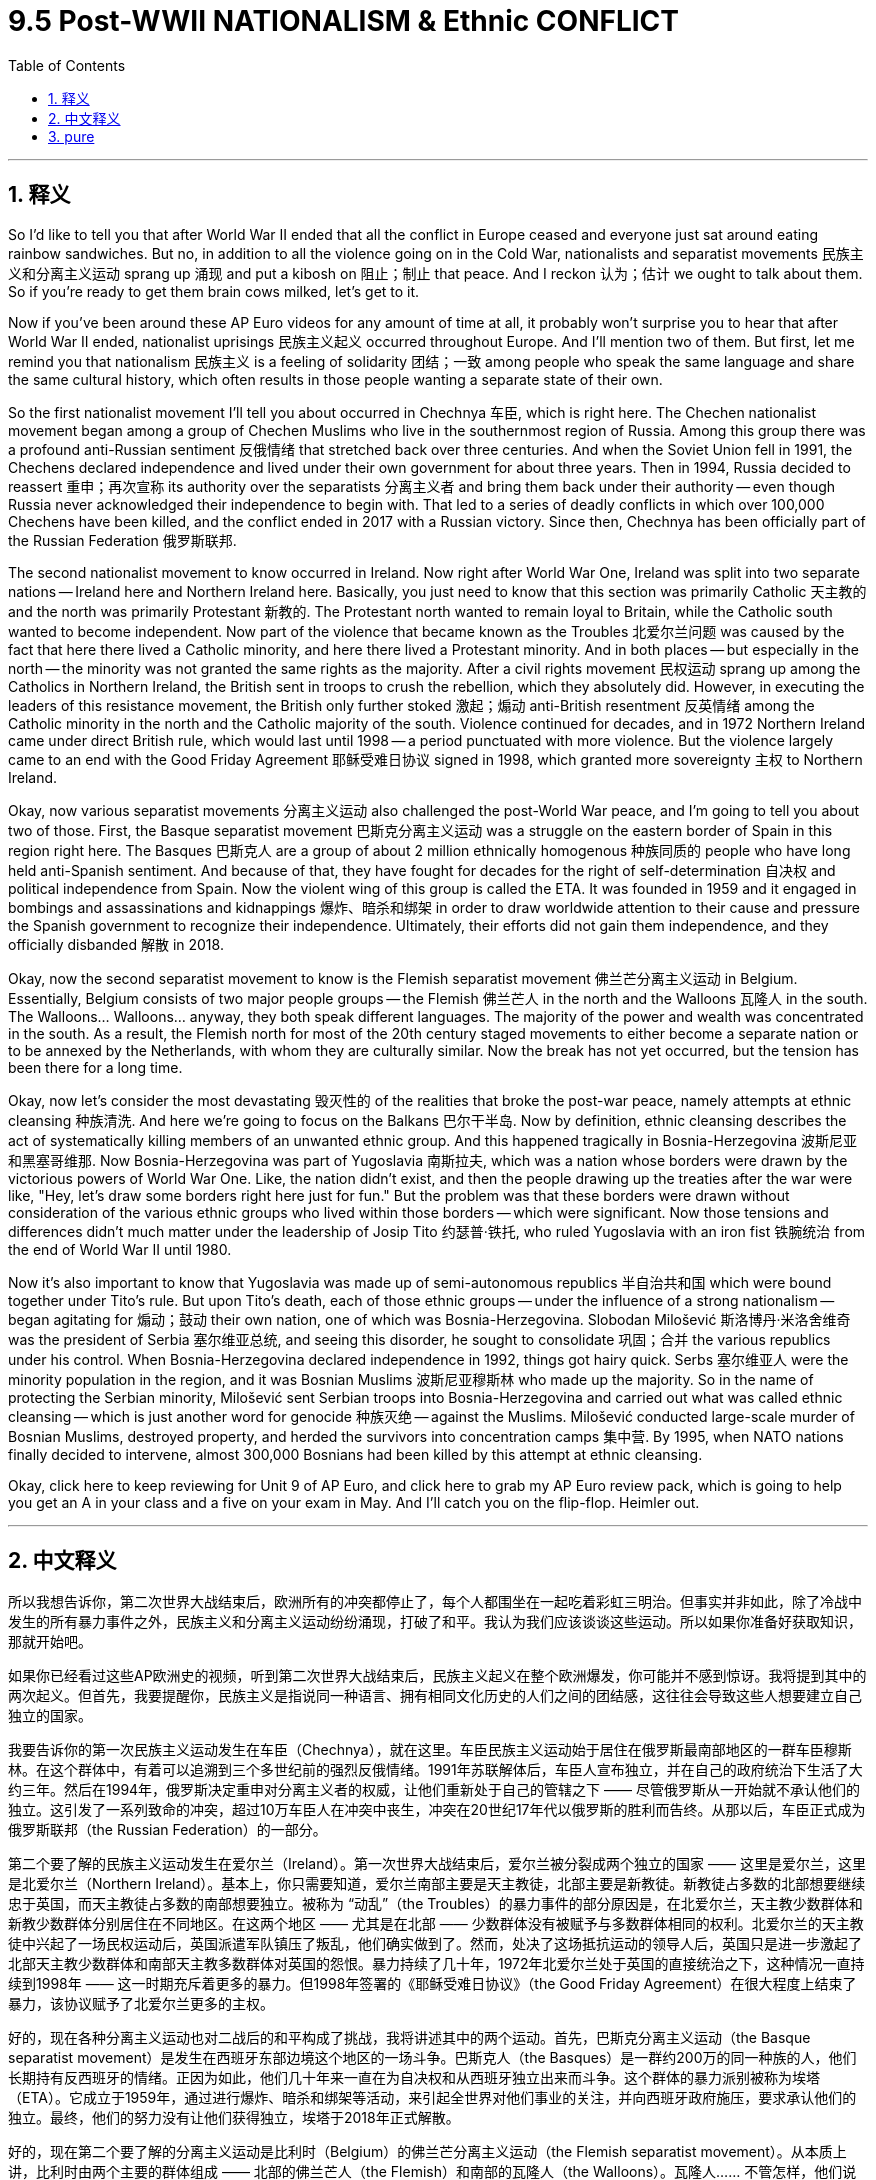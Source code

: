 
= 9.5 Post-WWII NATIONALISM & Ethnic CONFLICT
:toc: left
:toclevels: 3
:sectnums:
:stylesheet: myAdocCss.css

'''

== 释义

So I'd like to tell you that after World War II ended that all the conflict in Europe ceased and everyone just sat around eating rainbow sandwiches. But no, in addition to all the violence going on in the Cold War, nationalists and separatist movements 民族主义和分离主义运动 sprang up 涌现 and put a kibosh on 阻止；制止 that peace. And I reckon 认为；估计 we ought to talk about them. So if you're ready to get them brain cows milked, let's get to it. +

Now if you've been around these AP Euro videos for any amount of time at all, it probably won't surprise you to hear that after World War II ended, nationalist uprisings 民族主义起义 occurred throughout Europe. And I'll mention two of them. But first, let me remind you that nationalism 民族主义 is a feeling of solidarity 团结；一致 among people who speak the same language and share the same cultural history, which often results in those people wanting a separate state of their own. +

So the first nationalist movement I'll tell you about occurred in Chechnya 车臣, which is right here. The Chechen nationalist movement began among a group of Chechen Muslims who live in the southernmost region of Russia. Among this group there was a profound anti-Russian sentiment 反俄情绪 that stretched back over three centuries. And when the Soviet Union fell in 1991, the Chechens declared independence and lived under their own government for about three years. Then in 1994, Russia decided to reassert 重申；再次宣称 its authority over the separatists 分离主义者 and bring them back under their authority -- even though Russia never acknowledged their independence to begin with. That led to a series of deadly conflicts in which over 100,000 Chechens have been killed, and the conflict ended in 2017 with a Russian victory. Since then, Chechnya has been officially part of the Russian Federation 俄罗斯联邦. +

The second nationalist movement to know occurred in Ireland. Now right after World War One, Ireland was split into two separate nations -- Ireland here and Northern Ireland here. Basically, you just need to know that this section was primarily Catholic 天主教的 and the north was primarily Protestant 新教的. The Protestant north wanted to remain loyal to Britain, while the Catholic south wanted to become independent. Now part of the violence that became known as the Troubles 北爱尔兰问题 was caused by the fact that here there lived a Catholic minority, and here there lived a Protestant minority. And in both places -- but especially in the north -- the minority was not granted the same rights as the majority. After a civil rights movement 民权运动 sprang up among the Catholics in Northern Ireland, the British sent in troops to crush the rebellion, which they absolutely did. However, in executing the leaders of this resistance movement, the British only further stoked 激起；煽动 anti-British resentment 反英情绪 among the Catholic minority in the north and the Catholic majority of the south. Violence continued for decades, and in 1972 Northern Ireland came under direct British rule, which would last until 1998 -- a period punctuated with more violence. But the violence largely came to an end with the Good Friday Agreement 耶稣受难日协议 signed in 1998, which granted more sovereignty 主权 to Northern Ireland. +

Okay, now various separatist movements 分离主义运动 also challenged the post-World War peace, and I'm going to tell you about two of those. First, the Basque separatist movement 巴斯克分离主义运动 was a struggle on the eastern border of Spain in this region right here. The Basques 巴斯克人 are a group of about 2 million ethnically homogenous 种族同质的 people who have long held anti-Spanish sentiment. And because of that, they have fought for decades for the right of self-determination 自决权 and political independence from Spain. Now the violent wing of this group is called the ETA. It was founded in 1959 and it engaged in bombings and assassinations and kidnappings 爆炸、暗杀和绑架 in order to draw worldwide attention to their cause and pressure the Spanish government to recognize their independence. Ultimately, their efforts did not gain them independence, and they officially disbanded 解散 in 2018. +

Okay, now the second separatist movement to know is the Flemish separatist movement 佛兰芒分离主义运动 in Belgium. Essentially, Belgium consists of two major people groups -- the Flemish 佛兰芒人 in the north and the Walloons 瓦隆人 in the south. The Walloons... Walloons... anyway, they both speak different languages. The majority of the power and wealth was concentrated in the south. As a result, the Flemish north for most of the 20th century staged movements to either become a separate nation or to be annexed by the Netherlands, with whom they are culturally similar. Now the break has not yet occurred, but the tension has been there for a long time. +

Okay, now let's consider the most devastating 毁灭性的 of the realities that broke the post-war peace, namely attempts at ethnic cleansing 种族清洗. And here we're going to focus on the Balkans 巴尔干半岛. Now by definition, ethnic cleansing describes the act of systematically killing members of an unwanted ethnic group. And this happened tragically in Bosnia-Herzegovina 波斯尼亚和黑塞哥维那. Now Bosnia-Herzegovina was part of Yugoslavia 南斯拉夫, which was a nation whose borders were drawn by the victorious powers of World War One. Like, the nation didn't exist, and then the people drawing up the treaties after the war were like, "Hey, let's draw some borders right here just for fun." But the problem was that these borders were drawn without consideration of the various ethnic groups who lived within those borders -- which were significant. Now those tensions and differences didn't much matter under the leadership of Josip Tito 约瑟普·铁托, who ruled Yugoslavia with an iron fist 铁腕统治 from the end of World War II until 1980. +

Now it's also important to know that Yugoslavia was made up of semi-autonomous republics 半自治共和国 which were bound together under Tito's rule. But upon Tito's death, each of those ethnic groups -- under the influence of a strong nationalism -- began agitating for 煽动；鼓动 their own nation, one of which was Bosnia-Herzegovina. Slobodan Milošević 斯洛博丹·米洛舍维奇 was the president of Serbia 塞尔维亚总统, and seeing this disorder, he sought to consolidate 巩固；合并 the various republics under his control. When Bosnia-Herzegovina declared independence in 1992, things got hairy quick. Serbs 塞尔维亚人 were the minority population in the region, and it was Bosnian Muslims 波斯尼亚穆斯林 who made up the majority. So in the name of protecting the Serbian minority, Milošević sent Serbian troops into Bosnia-Herzegovina and carried out what was called ethnic cleansing -- which is just another word for genocide 种族灭绝 -- against the Muslims. Milošević conducted large-scale murder of Bosnian Muslims, destroyed property, and herded the survivors into concentration camps 集中营. By 1995, when NATO nations finally decided to intervene, almost 300,000 Bosnians had been killed by this attempt at ethnic cleansing. +

Okay, click here to keep reviewing for Unit 9 of AP Euro, and click here to grab my AP Euro review pack, which is going to help you get an A in your class and a five on your exam in May. And I'll catch you on the flip-flop. Heimler out. +

'''

== 中文释义

所以我想告诉你，第二次世界大战结束后，欧洲所有的冲突都停止了，每个人都围坐在一起吃着彩虹三明治。但事实并非如此，除了冷战中发生的所有暴力事件之外，民族主义和分离主义运动纷纷涌现，打破了和平。我认为我们应该谈谈这些运动。所以如果你准备好获取知识，那就开始吧。 +

如果你已经看过这些AP欧洲史的视频，听到第二次世界大战结束后，民族主义起义在整个欧洲爆发，你可能并不感到惊讶。我将提到其中的两次起义。但首先，我要提醒你，民族主义是指说同一种语言、拥有相同文化历史的人们之间的团结感，这往往会导致这些人想要建立自己独立的国家。 +

我要告诉你的第一次民族主义运动发生在车臣（Chechnya），就在这里。车臣民族主义运动始于居住在俄罗斯最南部地区的一群车臣穆斯林。在这个群体中，有着可以追溯到三个多世纪前的强烈反俄情绪。1991年苏联解体后，车臣人宣布独立，并在自己的政府统治下生活了大约三年。然后在1994年，俄罗斯决定重申对分离主义者的权威，让他们重新处于自己的管辖之下 —— 尽管俄罗斯从一开始就不承认他们的独立。这引发了一系列致命的冲突，超过10万车臣人在冲突中丧生，冲突在20世纪17年代以俄罗斯的胜利而告终。从那以后，车臣正式成为俄罗斯联邦（the Russian Federation）的一部分。 +

第二个要了解的民族主义运动发生在爱尔兰（Ireland）。第一次世界大战结束后，爱尔兰被分裂成两个独立的国家 —— 这里是爱尔兰，这里是北爱尔兰（Northern Ireland）。基本上，你只需要知道，爱尔兰南部主要是天主教徒，北部主要是新教徒。新教徒占多数的北部想要继续忠于英国，而天主教徒占多数的南部想要独立。被称为 “动乱”（the Troubles）的暴力事件的部分原因是，在北爱尔兰，天主教少数群体和新教少数群体分别居住在不同地区。在这两个地区 —— 尤其是在北部 —— 少数群体没有被赋予与多数群体相同的权利。北爱尔兰的天主教徒中兴起了一场民权运动后，英国派遣军队镇压了叛乱，他们确实做到了。然而，处决了这场抵抗运动的领导人后，英国只是进一步激起了北部天主教少数群体和南部天主教多数群体对英国的怨恨。暴力持续了几十年，1972年北爱尔兰处于英国的直接统治之下，这种情况一直持续到1998年 —— 这一时期充斥着更多的暴力。但1998年签署的《耶稣受难日协议》（the Good Friday Agreement）在很大程度上结束了暴力，该协议赋予了北爱尔兰更多的主权。 +

好的，现在各种分离主义运动也对二战后的和平构成了挑战，我将讲述其中的两个运动。首先，巴斯克分离主义运动（the Basque separatist movement）是发生在西班牙东部边境这个地区的一场斗争。巴斯克人（the Basques）是一群约200万的同一种族的人，他们长期持有反西班牙的情绪。正因为如此，他们几十年来一直在为自决权和从西班牙独立出来而斗争。这个群体的暴力派别被称为埃塔（ETA）。它成立于1959年，通过进行爆炸、暗杀和绑架等活动，来引起全世界对他们事业的关注，并向西班牙政府施压，要求承认他们的独立。最终，他们的努力没有让他们获得独立，埃塔于2018年正式解散。 +

好的，现在第二个要了解的分离主义运动是比利时（Belgium）的佛兰芒分离主义运动（the Flemish separatist movement）。从本质上讲，比利时由两个主要的群体组成 —— 北部的佛兰芒人（the Flemish）和南部的瓦隆人（the Walloons）。瓦隆人…… 不管怎样，他们说不同的语言。大部分权力和财富集中在南部。因此，在20世纪的大部分时间里，北部的佛兰芒人发起运动，要么成为一个独立的国家，要么被与他们文化相似的荷兰（the Netherlands）吞并。虽然还没有实现分裂，但这种紧张局势已经存在很长时间了。 +

好的，现在让我们来看看打破战后和平的最具毁灭性的现实情况，也就是种族清洗的企图。在这里，我们将把重点放在巴尔干地区（the Balkans）。从定义上讲，种族清洗是指有系统地杀害不被接受的种族群体成员的行为。这种悲剧发生在波斯尼亚和黑塞哥维那（Bosnia-Herzegovina）。波斯尼亚和黑塞哥维那曾是南斯拉夫（Yugoslavia）的一部分，南斯拉夫这个国家的边界是由第一次世界大战的战胜国划定的。也就是说，这个国家原本并不存在，战后制定条约的人说：“嘿，我们在这里划定一些边界吧，就当是好玩。” 但问题是，划定这些边界时没有考虑到生活在这些边界内的不同种族群体 —— 这些群体的存在意义重大。在约瑟夫·铁托（Josip Tito）的领导下，这些紧张局势和差异在二战结束后一直到1980年都不那么明显，铁托以铁腕统治着南斯拉夫。 +

同样重要的是要知道，南斯拉夫是由半自治的共和国组成的，在铁托的统治下，这些共和国联合在一起。但铁托去世后，每个民族群体 —— 在强烈的民族主义影响下 —— 开始鼓动建立自己的国家，波斯尼亚和黑塞哥维那就是其中之一。斯洛博丹·米洛舍维奇（Slobodan Milošević）是塞尔维亚（Serbia）的总统，看到这种混乱局面，他试图将各个共和国置于自己的控制之下。1992年波斯尼亚和黑塞哥维那宣布独立后，情况迅速变得糟糕起来。塞尔维亚人在该地区是少数群体，而占多数的是波斯尼亚穆斯林。所以，以保护塞尔维亚少数群体为名，米洛舍维奇派遣塞尔维亚军队进入波斯尼亚和黑塞哥维那，对穆斯林进行了所谓的种族清洗 —— 这其实就是种族灭绝的另一种说法。米洛舍维奇大规模屠杀波斯尼亚穆斯林，破坏财产，并把幸存者赶进集中营。到1995年北约（NATO）国家最终决定进行干预时，近30万波斯尼亚人在这场种族清洗中丧生。 +

好的，点击这里继续复习AP欧洲史第9单元，点击这里获取我的AP欧洲史复习资料包，它能帮助你在课堂上得A，在五月的考试中得5分。回头见。海姆勒（Heimler）下线了。 +

'''

== pure

So I'd like to tell you that after World War II ended that all the conflict in Europe ceased and everyone just sat around eating rainbow sandwiches. But no, in addition to all the violence going on in the Cold War, nationalists and separatist movements sprang up and put a kibosh on that peace. And I reckon we ought to talk about them. So if you're ready to get them brain cows milked, let's get to it.

Now if you've been around these AP Euro videos for any amount of time at all, it probably won't surprise you to hear that after World War II ended, nationalist uprisings occurred throughout Europe. And I'll mention two of them. But first, let me remind you that nationalism is a feeling of solidarity among people who speak the same language and share the same cultural history, which often results in those people wanting a separate state of their own.

So the first nationalist movement I'll tell you about occurred in Chechnya, which is right here. The Chechen nationalist movement began among a group of Chechen Muslims who live in the southernmost region of Russia. Among this group there was a profound anti-Russian sentiment that stretched back over three centuries. And when the Soviet Union fell in 1991, the Chechens declared independence and lived under their own government for about three years. Then in 1994, Russia decided to reassert its authority over the separatists and bring them back under their authority -- even though Russia never acknowledged their independence to begin with. That led to a series of deadly conflicts in which over 100,000 Chechens have been killed, and the conflict ended in 2017 with a Russian victory. Since then, Chechnya has been officially part of the Russian Federation.

The second nationalist movement to know occurred in Ireland. Now right after World War One, Ireland was split into two separate nations -- Ireland here and Northern Ireland here. Basically, you just need to know that this section was primarily Catholic and the north was primarily Protestant. The Protestant north wanted to remain loyal to Britain, while the Catholic south wanted to become independent. Now part of the violence that became known as the Troubles was caused by the fact that here there lived a Catholic minority, and here there lived a Protestant minority. And in both places -- but especially in the north -- the minority was not granted the same rights as the majority. After a civil rights movement sprang up among the Catholics in Northern Ireland, the British sent in troops to crush the rebellion, which they absolutely did. However, in executing the leaders of this resistance movement, the British only further stoked anti-British resentment among the Catholic minority in the north and the Catholic majority of the south. Violence continued for decades, and in 1972 Northern Ireland came under direct British rule, which would last until 1998 -- a period punctuated with more violence. But the violence largely came to an end with the Good Friday Agreement signed in 1998, which granted more sovereignty to Northern Ireland.

Okay, now various separatist movements also challenged the post-World War peace, and I'm going to tell you about two of those. First, the Basque separatist movement was a struggle on the eastern border of Spain in this region right here. The Basques are a group of about 2 million ethnically homogenous people who have long held anti-Spanish sentiment. And because of that, they have fought for decades for the right of self-determination and political independence from Spain. Now the violent wing of this group is called the ETA. It was founded in 1959 and it engaged in bombings and assassinations and kidnappings in order to draw worldwide attention to their cause and pressure the Spanish government to recognize their independence. Ultimately, their efforts did not gain them independence, and they officially disbanded in 2018.

Okay, now the second separatist movement to know is the Flemish separatist movement in Belgium. Essentially, Belgium consists of two major people groups -- the Flemish in the north and the Walloons in the south. The Walloons... Walloons... anyway, they both speak different languages. The majority of the power and wealth was concentrated in the south. As a result, the Flemish north for most of the 20th century staged movements to either become a separate nation or to be annexed by the Netherlands, with whom they are culturally similar. Now the break has not yet occurred, but the tension has been there for a long time.

Okay, now let's consider the most devastating of the realities that broke the post-war peace, namely attempts at ethnic cleansing. And here we're going to focus on the Balkans. Now by definition, ethnic cleansing describes the act of systematically killing members of an unwanted ethnic group. And this happened tragically in Bosnia-Herzegovina. Now Bosnia-Herzegovina was part of Yugoslavia, which was a nation whose borders were drawn by the victorious powers of World War One. Like, the nation didn't exist, and then the people drawing up the treaties after the war were like, "Hey, let's draw some borders right here just for fun." But the problem was that these borders were drawn without consideration of the various ethnic groups who lived within those borders -- which were significant. Now those tensions and differences didn't much matter under the leadership of Josip Tito, who ruled Yugoslavia with an iron fist from the end of World War II until 1980.

Now it's also important to know that Yugoslavia was made up of semi-autonomous republics which were bound together under Tito's rule. But upon Tito's death, each of those ethnic groups -- under the influence of a strong nationalism -- began agitating for their own nation, one of which was Bosnia-Herzegovina. Slobodan Milošević was the president of Serbia, and seeing this disorder, he sought to consolidate the various republics under his control. When Bosnia-Herzegovina declared independence in 1992, things got hairy quick. Serbs were the minority population in the region, and it was Bosnian Muslims who made up the majority. So in the name of protecting the Serbian minority, Milošević sent Serbian troops into Bosnia-Herzegovina and carried out what was called ethnic cleansing -- which is just another word for genocide -- against the Muslims. Milošević conducted large-scale murder of Bosnian Muslims, destroyed property, and herded the survivors into concentration camps. By 1995, when NATO nations finally decided to intervene, almost 300,000 Bosnians had been killed by this attempt at ethnic cleansing.

Okay, click here to keep reviewing for Unit 9 of AP Euro, and click here to grab my AP Euro review pack, which is going to help you get an A in your class and a five on your exam in May. And I'll catch you on the flip-flop. Heimler out.

'''